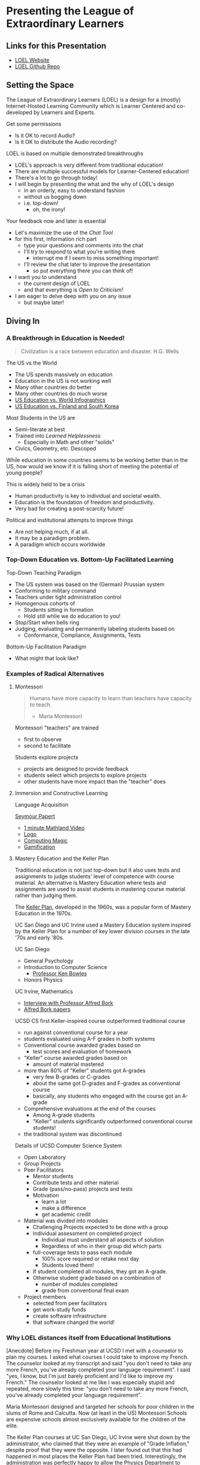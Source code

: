 * Presenting the League of Extraordinary Learners

** Links for this Presentation

- [[https://gregdavidson.github.io/loel/][LOEL Website]]
- [[https://github.com/GregDavidson/loel/][LOEL Github Repo]]

** Setting the Space

The League of Extraordinary Learners (LOEL) is a design for a (mostly)
Internet-Hosted Learning Community which is Learner Centered and co-developed by
Learners and Experts.

Get some permissions
- Is it OK to record Audio?
- Is it OK to distribute the Audio recording?

LOEL is based on multiple demonstrated breakthroughs
- LOEL's approach is very different from traditional education!
- There are multiple successful models for Learner-Centered education!
- There's a lot to go through today!
- I will begin by presenting the what and the why of LOEL's design
      - in an orderly, easy to understand fashion
      - without us bogging down
      - i.e. top-down!
            - oh, the irony!

Your feedback now and later is essential
- Let's maximize the use of the /Chat Tool/
- for this first, information rich part
      - type your questions and comments into the chat
      - I'll try to respond to what you're writing there
            - interrupt me if I seem to miss something important!
      - I'll review the chat later to improve the presentation
            - so put everything there you can think of!

- I want you to understand
      - the current design of LOEL
      - and that everything is /Open to Criticism!/
- I am eager to delve deep with you on any issue
      - but maybe later!

** Diving In

*** A Breakthrough in Education is Needed!

#+begin_quote
Civilization is a race between education and disaster. H.G. Wells
#+end_quote

The US vs the World
- The US spends massively on education
- Education in the US is not working well
- Many other countries do better
- Many other countries do much worse
- [[https://rossieronline.usc.edu/blog/u-s-education-versus-the-world-infographic/][US Education vs. World Infographics]]
- [[https://www.theguardian.com/us-news/2018/sep/07/us-education-spending-finland-south-korea][US Education vs. Finland and South Korea]]

Most Students in the US are
- Semi-literate at best
- Trained into /Learned Helplessness/
      - Especially in Math and other "solids"
- Civics, Geometry, etc. Descoped

While education in some countries seems to be working better than in the US, how
would we know if it is falling short of meeting the potential of young people?

This is widely held to be a crisis
- Human productivity is key to individual and societal wealth.
- Education is the foundation of freedom and productivity.
- Very bad for creating a post-scarcity future!

Political and institutional attempts to improve things
- Are not helping much, if at all.
- It may be a paradigm problem.
- A paradigm which occurs worldwide

*** Top-Down Education vs. Bottom-Up Facilitated Learning

Top-Down Teaching Paradigm
 
- The US system was based on the (German) Prussian system
- Conforming to military command
- Teachers under tight administration control
- Homogenous cohorts of
      - Students sitting in formation
      - Hold still while we do education to you!
- Stop/Start when bells ring
- Judging, evaluating and permanently labeling students based on
      - Conformance, Compliance, Assignments, Tests
 
Bottom-Up Facilitation Paradigm

- What might that look like?

*** Examples of Radical Alternatives

**** Montessori

#+begin_quote
Humans have more capacity to learn than teachers have capacity to teach.
- Maria Montessori
#+end_quote

Montessori "teachers" are trained
- first to observe
- second to facilitate

Students explore projects
- projects are designed to provide feedback
- students select which projects to explore projects
- other students have more impact than the "teacher" does

**** Immersion and Constructive Learning

Language Acquisition

[[https://en.wikipedia.org/wiki/Seymour_Papert][Seymour Papert]]
- [[https://www.youtube.com/watch?v=UgE05-3SToc][1 minute Mathland Video]]
- [[https://en.wikipedia.org/wiki/Logo_(programming_language)][Logo]]
- [[https://github.com/GregDavidson/computing-magic][Computing Magic]]
- [[https://duckduckgo.com/?t=ffab&q=gamification+of+education&atb=v33-1&ia=web][Gamification]]

**** Mastery Education and the Keller Plan

Traditional education is not just top-down but it also uses tests and
assignments to judge students' level of competence with course material.
An alternative is Mastery Education where tests and assignments are used
to assist students in mastering course material rather than judging them.

The [[https://en.wikipedia.org/wiki/Keller_Plan][Keller Plan]], developed in the 1960s, was a popular form of Mastery Education
in the 1970s.

UC San Diego and UC Irvine used a Mastery Education system inspired by the Keller
Plan for a number of key lower division courses in the late '70s and early '80s.

UC San Diego
      - General Psychology
      - Introduction to Computer Science
            - [[https://en.wikipedia.org/wiki/Kenneth_Bowles][Professor Ken Bowles]]
      - Honors Physics
        
UC Irvine, Mathematics
      - [[https://www.educause.edu/ir/library/html/erm/erm99/erm9946.html][Interview with Professor Alfred Bork]]
      - [[https://www.researchgate.net/scientific-contributions/Alfred-Bork-69661195][Alfred Bork papers]]
        
UCSD CS first Keller-inspired course outperformed traditional course
- run against conventional course for a year
- students evaluated using A-F grades in both systems
- Conventional course awarded grades based on
      - test scores and evaluation of homework
- "Keller" course awarded grades based on
      - amount of material mastered
- more than 80% of "Keller" students got A-grades
      - very few B-grades or C-grades
      - about the same got D-grades and F-grades as conventional course
      - basically, any students who engaged with the course got an A-grade
- Comprehensive evaluations at the end of the courses
      - Among A-grade students
      - "Keller" students significantly outperformed conventional course
        students!
- the traditional system was discontinued

Details of UCSD Computer Science System
- Open Laboratory
- Group Projects
- Peer Facilitators
      - Mentor students
      - Contribute tests and other material
      - Grade (pass/no-pass) projects and tests
      - Motivation
            - learn a lot
            - make a difference
            - get academic credit
- Material was divided into modules
      - Challenging Projects expected to be done with a group
      - Individual assessment on completed project
            - Individual must understand all aspects of solution
            - Regardless of who in their group did which parts
      - full-coverage tests to pass each module
            - 100% score required or retake next day
            - Students loved them!
      - If student completed all modules, they got an A-grade.
      - Otherwise student grade based on a combination of
            - number of modules completed
            - grade from conventional final exam
- Project members
      - selected from peer facilitators
      - get work-study funds
      - create software infrastructure
      - that software changed the world!

*** Why LOEL distances itself from Educational Institutions

[Anecdote] Before my Freshman year at UCSD I met with a counselor to plan my
courses. I asked what courses I could take to improve my French. The counselor
looked at my transcript and said "you don't need to take any more French, you've
already completed your language requirement". I said "yes, I know, but I'm just
barely proficient and I'd like to improve my French." The counselor looked at me
like I was especially stupid and repeated, more slowly this time: "you don't
need to take any more French, you've already completed your language
requirement".
 
Maria Montessori designed and targeted her schools for poor children in the
slums of Rome and Calcutta. Now (at least in the US) Montessori Schools are
expensive schools almost exclusively available for the children of the elite.
 
The Keller Plan courses at UC San Diego, UC Irvine were shut down by the
administrator, who claimed that they were an example of "Grade Inflation,"
despite proof that they were the opposite. I later found out that this had
happened in most places the Keller Plan had been tried. Interestingly, the
administration was perfectly happy to allow the Physics Department to continue
to use the Keller Plan for their special Honors Physics courses.

Bottom Line: Conventional schools are optimized for selling certificates and
producing a Bell Curve, they are not optimized for education!

*** The LOEL Design

**** Participants

- Learners
- Peer Facilitators
- Experts

**** Materials

- Curricula which leverage existing Open Culture materials
- Free Accounts for Learners, etc.
- Learning Planning Tool
      - Find Curricula, Modules
      - Find Partners, Peer Facilitators

**** Original Innovative Software Tools and Wicci approach

Curricula consist of Modules
- Modules form Roadmaps
- There's more than one way to learn things!
 
Modules consist of Frames
- Frames fulfill the intent of the module
- Frames have associated feedback "tests" or "projects"
 
Frames consist of
- Documents --> Notebooks --> Immersive Worlds
- Projects
- Self-Assessment Tools

Frames have FAQ nodes associated with each element
- FAQ nodes use the Stack Overflow model

*** The Interim GitHub Approach

All materials Open Culture in =git= repositories.

Everyone can clone the repositories.
Everyone can improve the materials and submit =pull= requests.
- peer facilitator contributions prioritized
- students and expert contributions supplementary

*** The Eventual /Wicci System/ Approach

The [[https://gregdavidson.github.io/wicci-core-S0_lib/][Wicci System]]
- Like a Wiki system, e.g. Wikipedia, only more general purpose
- special advantages for collaborative development of diverse materials
- ideal for the LOEL
- needs further development to get out of the research phase!

*** What We Need Now

We need collaborators!

We need /leaders/ who will enroll
- Learners
- Volunteers
      - Peer Facilitators
      - Initial Content Creators
      - Observers
- More Leaders!
 
We need Technical Volunteers
- To help create and maintain our infrastructure
- To complete the Wicci project
 
We need people to create our Organization
- Creating a Not-For-Profit Foundation
- Some Fundraising Needed!
 
We need Curriculum Creators
- Any Curricula Our Creators and Leaders Can Support
 
We will initially Prioritize our Computing Curriculum
- Computing Curricula needs good projects
      - Use LOEL infrastructure wherever feasible
- We have material for this already
      - [[https://github.com/GregDavidson/computing-magic][Computing Magic Curriculum]]

** Q & A & Discussion
